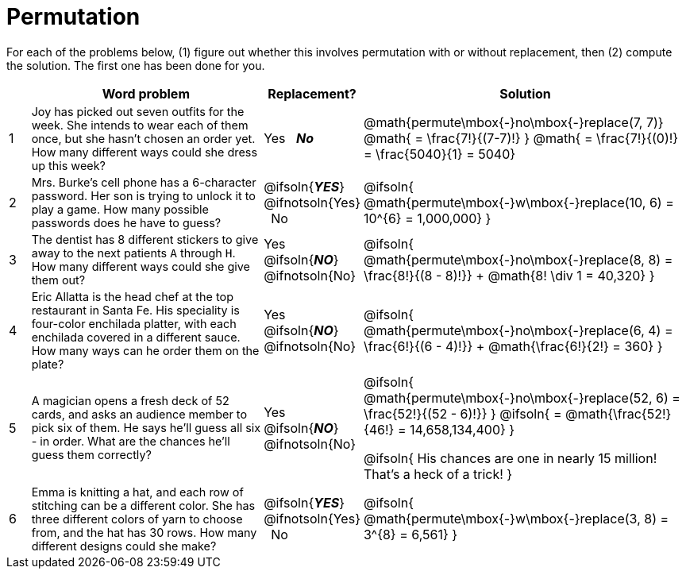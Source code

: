= Permutation

++++
<style>
td:nth-of-type(2){ font-size: 0.9rem !important; }
</style>
++++

For each of the problems below, (1) figure out whether this involves permutation with or without replacement, then (2) compute the solution. The first one has been done for you.

[.FillVerticalSpace, cols="^.^1, 11, ^.^4, ^15", options="header"]
|===
|
| Word problem
| Replacement?
| Solution

| 1
| Joy has picked out seven outfits for the week. She intends to wear each of them once, but she hasn't chosen an order yet. How many different ways could she dress up this week?
| Yes  {nbsp}  *_No_*
| @math{permute\mbox{-}no\mbox{-}replace(7, 7)}
@math{ = \frac{7!}{(7-7)!} }
@math{ = \frac{7!}{(0)!} = \frac{5040}{1} = 5040}

| 2
| Mrs. Burke's cell phone has a 6-character password. Her son is trying to unlock it to play a game. How many possible passwords does he have to guess?
| @ifsoln{*_YES_*} @ifnotsoln{Yes}  {nbsp}  No
| @ifsoln{ @math{permute\mbox{-}w\mbox{-}replace(10, 6) = 10^{6} = 1,000,000} }

| 3
| The dentist has 8 different stickers to give away to the next patients `A` through `H`. How many different ways could she give them out?
| Yes  {nbsp}  @ifsoln{*_NO_*} @ifnotsoln{No}
| @ifsoln{ @math{permute\mbox{-}no\mbox{-}replace(8, 8) = \frac{8!}{(8 - 8)!}} + @math{8! \div 1 = 40,320} }

| 4
| Eric Allatta is the head chef at the top restaurant in Santa Fe. His speciality is four-color enchilada platter, with each enchilada covered in a different sauce. How many ways can he order them on the plate?
| Yes  {nbsp}  @ifsoln{*_NO_*} @ifnotsoln{No}
| @ifsoln{ @math{permute\mbox{-}no\mbox{-}replace(6, 4) = \frac{6!}{(6 - 4)!}} + @math{\frac{6!}{2!} = 360} }

| 5
| A magician opens a fresh deck of 52 cards, and asks an audience member to pick six of them. He says he'll guess all six - in order. What are the chances he'll guess them correctly?
| Yes  {nbsp}  @ifsoln{*_NO_*} @ifnotsoln{No}
| @ifsoln{ @math{permute\mbox{-}no\mbox{-}replace(52, 6) = \frac{52!}{(52 - 6)!}} }
  @ifsoln{ = @math{\frac{52!}{46!} = 14,658,134,400} }

  @ifsoln{ His chances are one in nearly 15 million! That's a heck of a trick! }

| 6
| Emma is knitting a hat, and each row of stitching can be a different color. She has three different colors of yarn to choose from, and the hat has 30 rows. How many different designs could she make?
| @ifsoln{*_YES_*} @ifnotsoln{Yes} {nbsp}   No
| @ifsoln{ @math{permute\mbox{-}w\mbox{-}replace(3, 8) = 3^{8} = 6,561} }

|===
